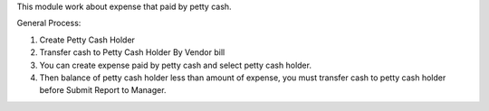 This module work about expense that paid by petty cash.

General Process:

#. Create Petty Cash Holder
#. Transfer cash to Petty Cash Holder By Vendor bill
#. You can create expense paid by petty cash and select petty cash holder.
#. Then balance of petty cash holder less than amount of expense, you must transfer cash to petty cash holder before Submit Report to Manager.
